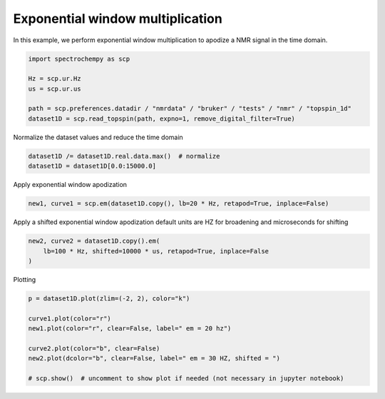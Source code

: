 
.. DO NOT EDIT.
.. THIS FILE WAS AUTOMATICALLY GENERATED BY SPHINX-GALLERY.
.. TO MAKE CHANGES, EDIT THE SOURCE PYTHON FILE:
.. "gettingstarted/gallery/auto_examples/processing/plot_proc_em.py"
.. LINE NUMBERS ARE GIVEN BELOW.

.. only:: html

    .. note::
        :class: sphx-glr-download-link-note

        Click :ref:`here <sphx_glr_download_gettingstarted_gallery_auto_examples_processing_plot_proc_em.py>`
        to download the full example code

.. rst-class:: sphx-glr-example-title

.. _sphx_glr_gettingstarted_gallery_auto_examples_processing_plot_proc_em.py:


Exponential window multiplication
=====================================================

In this example, we perform exponential window multiplication to apodize a NMR signal in the time domain.

.. GENERATED FROM PYTHON SOURCE LINES 15-24

.. code-block:: default


    import spectrochempy as scp

    Hz = scp.ur.Hz
    us = scp.ur.us

    path = scp.preferences.datadir / "nmrdata" / "bruker" / "tests" / "nmr" / "topspin_1d"
    dataset1D = scp.read_topspin(path, expno=1, remove_digital_filter=True)








.. GENERATED FROM PYTHON SOURCE LINES 25-26

Normalize the dataset values and reduce the time domain

.. GENERATED FROM PYTHON SOURCE LINES 26-30

.. code-block:: default


    dataset1D /= dataset1D.real.data.max()  # normalize
    dataset1D = dataset1D[0.0:15000.0]








.. GENERATED FROM PYTHON SOURCE LINES 31-32

Apply exponential window apodization

.. GENERATED FROM PYTHON SOURCE LINES 32-35

.. code-block:: default


    new1, curve1 = scp.em(dataset1D.copy(), lb=20 * Hz, retapod=True, inplace=False)








.. GENERATED FROM PYTHON SOURCE LINES 36-38

Apply a shifted exponential window apodization
default units are HZ for broadening and microseconds for shifting

.. GENERATED FROM PYTHON SOURCE LINES 38-43

.. code-block:: default


    new2, curve2 = dataset1D.copy().em(
        lb=100 * Hz, shifted=10000 * us, retapod=True, inplace=False
    )








.. GENERATED FROM PYTHON SOURCE LINES 44-45

Plotting

.. GENERATED FROM PYTHON SOURCE LINES 45-55

.. code-block:: default


    p = dataset1D.plot(zlim=(-2, 2), color="k")

    curve1.plot(color="r")
    new1.plot(color="r", clear=False, label=" em = 20 hz")

    curve2.plot(color="b", clear=False)
    new2.plot(dcolor="b", clear=False, label=" em = 30 HZ, shifted = ")

    # scp.show()  # uncomment to show plot if needed (not necessary in jupyter notebook)



.. rst-class:: sphx-glr-horizontal


    *

      .. image-sg:: /gettingstarted/gallery/auto_examples/processing/images/sphx_glr_plot_proc_em_001.png
         :alt: plot proc em
         :srcset: /gettingstarted/gallery/auto_examples/processing/images/sphx_glr_plot_proc_em_001.png
         :class: sphx-glr-multi-img

    *

      .. image-sg:: /gettingstarted/gallery/auto_examples/processing/images/sphx_glr_plot_proc_em_002.png
         :alt: plot proc em
         :srcset: /gettingstarted/gallery/auto_examples/processing/images/sphx_glr_plot_proc_em_002.png
         :class: sphx-glr-multi-img


.. rst-class:: sphx-glr-script-out

 .. code-block:: none


    <_AxesSubplot:xlabel='F1 acquisition time $\\mathrm{/\\ \\mathrm{µs}}$', ylabel='intensity $\\mathrm{}$'>




.. rst-class:: sphx-glr-timing

   **Total running time of the script:** ( 0 minutes  0.801 seconds)


.. _sphx_glr_download_gettingstarted_gallery_auto_examples_processing_plot_proc_em.py:

.. only:: html

  .. container:: sphx-glr-footer sphx-glr-footer-example


    .. container:: sphx-glr-download sphx-glr-download-python

      :download:`Download Python source code: plot_proc_em.py <plot_proc_em.py>`

    .. container:: sphx-glr-download sphx-glr-download-jupyter

      :download:`Download Jupyter notebook: plot_proc_em.ipynb <plot_proc_em.ipynb>`


.. only:: html

 .. rst-class:: sphx-glr-signature

    `Gallery generated by Sphinx-Gallery <https://sphinx-gallery.github.io>`_
